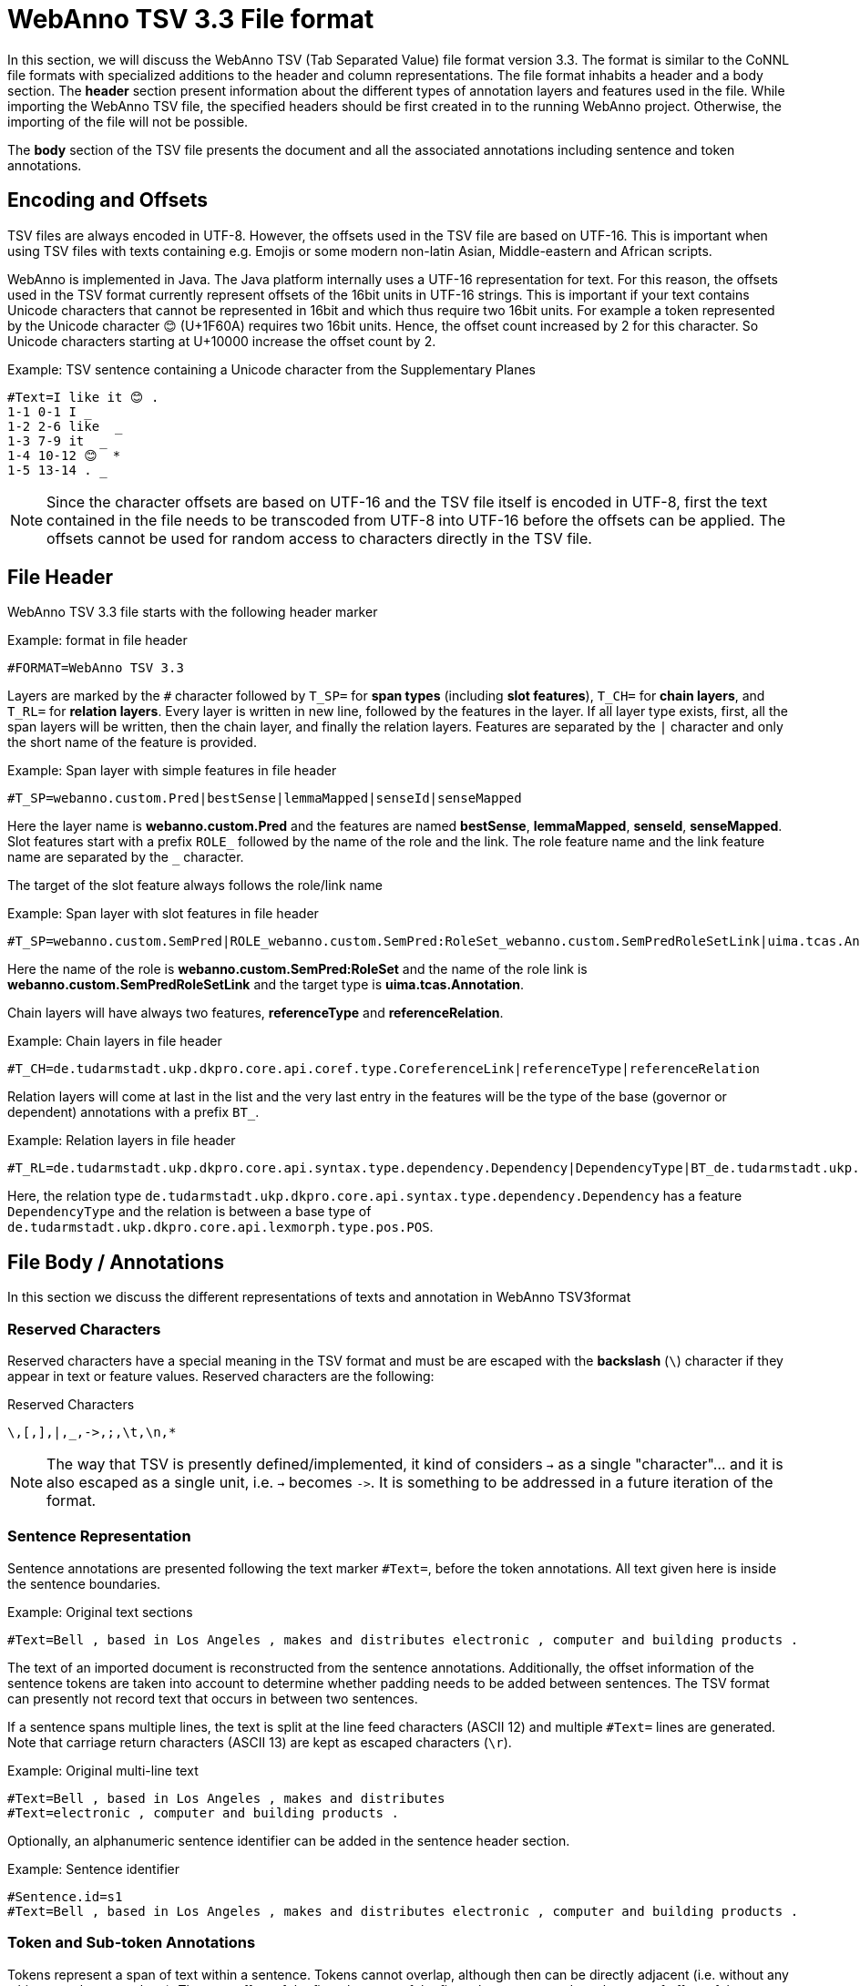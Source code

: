 // Copyright 2016
// Ubiquitous Knowledge Processing (UKP) Lab and FG Language Technology
// Technische Universität Darmstadt
// 
// Licensed under the Apache License, Version 2.0 (the "License");
// you may not use this file except in compliance with the License.
// You may obtain a copy of the License at
// 
// http://www.apache.org/licenses/LICENSE-2.0
// 
// Unless required by applicable law or agreed to in writing, software
// distributed under the License is distributed on an "AS IS" BASIS,
// WITHOUT WARRANTIES OR CONDITIONS OF ANY KIND, either express or implied.
// See the License for the specific language governing permissions and
// limitations under the License.

[[sect_webannotsv]]
= WebAnno TSV 3.3 File format

In this section, we will discuss the WebAnno TSV (Tab Separated Value) file format version 3.3. 
The format is similar to the CoNNL file formats with specialized additions to the header and column
representations. The file format inhabits a header and a body section. The *header* section
present information about the different types of annotation layers and features used in the file.
While importing the WebAnno TSV file, the specified headers should be first created in to the
running WebAnno project. Otherwise, the importing of the file will not be possible.

The *body* section of the TSV file presents the document and all the associated annotations
including sentence and token annotations.

== Encoding and Offsets

TSV files are always encoded in UTF-8. However, the offsets used in the TSV file are based on
UTF-16. This is important when using TSV files with texts containing e.g. Emojis or some modern
non-latin Asian, Middle-eastern and African scripts.

WebAnno is implemented in Java. The Java platform internally uses a UTF-16 representation for
text. For this reason, the offsets used in the TSV format currently represent offsets of the 16bit
units in UTF-16 strings. This is important if your text contains Unicode characters that cannot
be represented in 16bit and which thus require two 16bit units. For example a token represented
by the Unicode character 😊 (U+1F60A) requires two 16bit units. Hence, the offset count increased
by 2 for this character. So Unicode characters starting at U+10000 increase the offset count by 2.

.Example: TSV sentence containing a Unicode character from the Supplementary Planes
[source,text]
----
#Text=I like it 😊 .
1-1 0-1 I _ 
1-2 2-6 like  _ 
1-3 7-9 it  _ 
1-4 10-12 😊  * 
1-5 13-14 . _ 
----

NOTE: Since the character offsets are based on UTF-16 and the TSV file itself is encoded in UTF-8,
      first the text contained in the file needs to be transcoded from UTF-8 into UTF-16 before the offsets
      can be applied. The offsets cannot be used for random access to characters directly in the TSV file.

== File Header

WebAnno TSV 3.3 file starts with the following header marker

.Example: format in file header
[source,text]
----
#FORMAT=WebAnno TSV 3.3
----

Layers are marked by the `#` character followed by `T_SP=` for *span types* (including *slot features*), `T_CH=` for *chain layers*, and `T_RL=` for *relation layers*. Every layer is written in new line, followed by the features in the layer.
If all layer type exists, first, all the span layers will be written, then the chain layer, and finally the relation layers.
Features are separated by the `|` character and only the short name of the feature is provided.

.Example: Span layer with simple features in file header
[source,text]
----
#T_SP=webanno.custom.Pred|bestSense|lemmaMapped|senseId|senseMapped
----
 
Here the layer name is *webanno.custom.Pred* and the features are named *bestSense*, *lemmaMapped*, *senseId*, *senseMapped*.
Slot features start with a prefix `ROLE_` followed by the name of the role and the link. The role feature name and the link feature name are separated by the `_` character.

The target of the slot feature always follows the role/link name

.Example: Span layer with slot features in file header
[source,text]
----
#T_SP=webanno.custom.SemPred|ROLE_webanno.custom.SemPred:RoleSet_webanno.custom.SemPredRoleSetLink|uima.tcas.Annotation|aFrame
----

Here the name of the role is *webanno.custom.SemPred:RoleSet* and the name of the role link is *webanno.custom.SemPredRoleSetLink* and the target type is *uima.tcas.Annotation*.

Chain layers will have always two features, *referenceType* and *referenceRelation*.

.Example: Chain layers in file header
[source,text]
----
#T_CH=de.tudarmstadt.ukp.dkpro.core.api.coref.type.CoreferenceLink|referenceType|referenceRelation
----

Relation layers will come at last in the list and the very last entry in the features will be the type of the base (governor or dependent) annotations with a prefix `BT_`.

.Example: Relation layers in file header
[source,text]
----
#T_RL=de.tudarmstadt.ukp.dkpro.core.api.syntax.type.dependency.Dependency|DependencyType|BT_de.tudarmstadt.ukp.dkpro.core.api.lexmorph.type.pos.POS
----

Here, the relation type `de.tudarmstadt.ukp.dkpro.core.api.syntax.type.dependency.Dependency` has a feature `DependencyType` and the relation is between a base type of `de.tudarmstadt.ukp.dkpro.core.api.lexmorph.type.pos.POS`.

== File Body / Annotations

In this section we discuss the different representations of texts and annotation in WebAnno TSV3format

=== Reserved Characters

Reserved characters have a special meaning in the TSV format and must be are escaped with the *backslash* (`\`) character if they appear in text or feature values. Reserved characters are the following:

.Reserved Characters
[source,text]
----
\,[,],|,_,->,;,\t,\n,*
----

NOTE: The way that TSV is presently defined/implemented, it kind of considers `->` as a single 
      "character"... and it is also escaped as a single unit, i.e. `->` becomes `\->`. It is something to
      be addressed in a future iteration of the format.

=== Sentence Representation

Sentence annotations are presented following the text marker `#Text=`, before the token
annotations. All text given here is inside the sentence boundaries.

.Example: Original text sections
[source,text]
----
#Text=Bell , based in Los Angeles , makes and distributes electronic , computer and building products .
----

The text of an imported document is reconstructed from the sentence annotations. Additionally,
the offset information of the sentence tokens are taken into account to determine whether padding
needs to be added between sentences. The TSV format can presently not record text that occurs in
between two sentences.

If a sentence spans multiple lines, the text is split at the line feed characters (ASCII 12) and
multiple `#Text=` lines are generated. Note that carriage return characters (ASCII 13) are kept
as escaped characters (`\r`). 

.Example: Original multi-line text
[source,text]
----
#Text=Bell , based in Los Angeles , makes and distributes
#Text=electronic , computer and building products .
----

Optionally, an alphanumeric sentence identifier can be added in the sentence header section.

.Example: Sentence identifier 
[source,text]
----
#Sentence.id=s1
#Text=Bell , based in Los Angeles , makes and distributes electronic , computer and building products .
----


=== Token and Sub-token Annotations

Tokens represent a span of text within a sentence. Tokens cannot overlap, although then can be
directly adjacent (i.e. without any whitespace between them). The start offset of the first
character of the first token corresponds to the start of offset of the sentence.

Token annotation starts with a `sentence-token` number marker followed by the begin-end offsets
and the token itself, separated by a TAB characters. 

.Example: Token position
[source,text]
----
1-2	4-8	Haag
----

Here `1` indicates the sentence number, `2` indicates the token number (here, the second token
in the first sentence) and `4` is the begin offset of the token and `8` is the end offset of the
token while `Haag` is the token.

Sub-token representations are affixed with a `.` and a number starts from 1 to N. 

.Example: Sub-token positions
[source,text]
----
1-3	9-14	plays
1-3.1	9-13	play
1-3.2	13-14	s
----

Here, the sub-token `play` is indicated by sentence-token number `1-3.1` and the sub-token `s` is
indicated by `1-3.2`.

While tokens may not overlap, sub-tokens may overlap.

.Example: Overlapping sub-tokens
[source,text]
----
1-3 9-14  plays
1-3.1 9-12  pla
1-3.2 11-14 ays
----

=== Span Annotations

For every features of a span Annotation, annotation value will be presented in the same row as the token/sub-token annotation, separated by a TAB character. If there is no annotation for the given span layer, a `_` character is placed in the column. If the feature has no/null annotation or if the span layer do not have a feature at all, a `*` character represents the annotation.

.Example: Span layer declaration in file header
[source,text]
----
#T_SP=de.tudarmstadt.ukp.dkpro.core.api.lexmorph.type.pos.POS|PosValue
#T_SP=webanno.custom.Sentiment|Category|Opinion
----

.Example: Span annotations in file body
[source,text]
----
1-9	36-43	unhappy	JJ	abstract	negative
----

Here, the first annotation at column 4, `JJ` is avalue for a feature *PosValue* of the layer *de.tudarmstadt.ukp.dkpro.core.api.lexmorph.type.pos.POS*. For the two features of the layer *webanno.custom.Sentiment* (*Category* and *Opinion*), the values `abstract` and `negative` are
presented at column 5 and 6 resp.

NOTE: When serializing a span annotation starts or ends in a space between tokens, then the
      annotation is truncated to start at the next token after the space or to end at the last token 
      before the space. For example, if you consider the text `[one two]` and there is an some span annotation
      on `[one ]` (note the trailing space), the extent of this span annotation will be serialized as only
      covering `[one]`. It is not possible in this format to have annotations starting or ending in 
      the space between tokens because the inter-token space is not rendered as a row and therefore is not
      addressable in the format. 

=== Disambiguation IDs

Within a single line, an annotation can be uniquely identified by its type and stacking index.
However, across lines, annotation cannot be uniquely identified easily. Also, if the exact type
of the referenced annotation is not known, an annotation cannot be uniquely identified. For this
reason, disambiguation IDs are introduced in potentially problematic cases:

* stacked annotations - if multiple annotations of the same type appear in the same line
* multi-unit annotations - if an annotations spans multiple tokens or sub-tokens
* un-typed slots - if a slot feature has the type `uima.tcas.Annotation` and may thus refer to
  any kind of target annotation.

The disambiguation ID is attached as a suffix `[N]` to the annotation value. Stacked annotations are separated by `|` character.

.Example: Span layer declaration in file header
[source,text]
----
#T_SP=de.tudarmstadt.ukp.dkpro.core.api.lexmorph.type.pos.POS|PosValue
#T_SP=de.tudarmstadt.ukp.dkpro.core.api.ner.type.NamedEntity|value
----

.Example: Multi-token span annotations and stacked span annotations
[source,text]
----
1-1	0-3	Ms.	NNP	PER[1]|PERpart[2]
1-2	4-8	Haag	NNP	PER[1]
----

Here, `PER[1]` indicates that token `1-1` and `1-2` have the same annotation (multi-token annotations) while `PERpart[2]` is the second (stacked) annotation on token  `1-1` separated by `|` character.

NOTE: On chain layers, the number in brackets is *not* a disambiguation ID but rather a chain ID!

=== Slot features

Slot features and the target annotations are separated by TAB character (first the feature column then the target column follows). In the target column, the `sentence-token` id is recorded where the feature is drawn.

Unlike other span layer features (which are separated by `|` character), multiple annotations for a slot feature are separated by the `;` character.

.Example: Span layer declaration in file header
[source,text]
----
#T_SP=webanno.custom.Frame|FE|ROLE_webanno.custom.Frame:Roles_webanno.custom.FrameRolesLink|webanno.custom.Lu
#T_SP=webanno.custom.Lu|luvalue
----

.Example: Span annotations and slot features
[source,text]
----
2-1	27-30	Bob	_	_	_	bob
2-2	31-40	auctioned	transaction	seller;goods;buyer	2-1;2-3[4];2-6
2-3	41-44	the	_	_	_	clock[4]
2-4	45-50	clock	_	_	_	clock[4]
2-5	52-54	to	_	_	_	_
2-6	55-59	John	_	_	_	john
2-7	59-60	.	_	_	_	_
----

Here, for example, at token `2-2`, we have three slot annotations for feature `Roles` that are `seller`, `goods`, and `buyer`. The targets are on token `2-1 `, `2-3[4]`, and `2-6` respectively which are on annotations of the layer `webanno.custom.Lu` which are `bob`, `clock` and `john`. 

=== Chain Annotations

In the Chain annotation, two columns (TAB separated) are used to represent the `referenceType` and the `referenceRelation`. A chain ID is attached to the `referenceType` to distinguish to which of the chains the annotation belongs. The `referenceRelation` of the chain is represented by the relation value followed by `->` and followed by the `CH-LINK` number where `CH` is the chain number and `LINK` is the link number (the order the chain).

.Example: Chain layer declaration in file header
[source,text]
----
#T_CH=de.tudarmstadt.ukp.dkpro.core.api.coref.type.CoreferenceLink|referenceType|referenceRelation
----

.Example: Chain annotations
[source,text]
----
1-1	0-2	He	pr[1]	coref->1-1
1-2	3-7	shot	_	_
1-3	8-15	himself	pr[1]	coref->1-2
1-4	16-20	with	_	_
1-5	21-24	his	pr[1]	*->1-3
1-6	25-33	revolver	_	_
1-7	33-34	.	_	_
----

In this example, token `1-3` is marked as `pr[1]` which indicates that the *referenceType* is `pr` and it is part of the chain with the ID `1`. The relation label is `coref` and with the `CH-LINK` number `1-2` which means that it belongs to chain `1` and this is the second link in the chain.

=== Relation Annotations

Relation annotations comes to the last columns of the TSV file format. Just like the span annotations, every feature of the relation layers are represented in a separate TAB. Besides, one extra column (after all feature values) is used to write the token id from which token/sub-token this arc of a relation annotation is drawn.

.Example: Span and relation layer declaration in file header
[source,text]
----
#T_SP=de.tudarmstadt.ukp.dkpro.core.api.lexmorph.type.pos.POS|PosValue
#T_RL=de.tudarmstadt.ukp.dkpro.core.api.syntax.type.dependency.Dependency|DependencyType|BT_de.tudarmstadt.ukp.dkpro.core.api.lexmorph.type.pos.POS
----

.Example: Span and relation annotations
[source,text]
----
1-1	0-3	Ms.	NNP	SUBJ	1-3
1-2	4-8	Haag	NNP	SBJ	1-3
1-3	9-14	plays	VBD	P|ROOT	1-5|1-3
1-4	15-22	Elianti	NNP	OBJ	1-3
1-5	23-24	.	.	_	_
----

In this example (say token `1-1`), column 4 (`NNP`) is a value for the feature `PosValue` of the *de.tudarmstadt.ukp.dkpro.core.api.lexmorph.type.pos.POS* layer. Column 5 (`SUBJ`) records the value for the feature *DependencyType* of the *de.tudarmstadt.ukp.dkpro.core.api.syntax.type.dependency.Dependency* relation layer, where as column 6 (`1-3`) shows from which governor (`VBD`) the dependency arc is drawn.

For relations, a single disambiguation ID is not sufficient. If a relation is ambiguous, then
the source ID of the relation is followed by the source and target disambiguation ID separated
by an underscore (`_`). If only one of the relation endpoints is ambiguous, then the other one
appears with the ID `0`. E.g. in the example below, the annotation on token `1-5` is ambiguous,
but the annotation on token `1-1` is not.

.Example: Disambiguation IDs in relations
[source,text]
----
#FORMAT=WebAnno TSV 3.3
#T_SP=de.tudarmstadt.ukp.dkpro.core.api.ner.type.NamedEntity|value
#T_RL=webanno.custom.Relation|value|BT_de.tudarmstadt.ukp.dkpro.core.api.ner.type.NamedEntity


#Text=This is a test .
1-1 0-4 This  * _ _ 
1-2 5-7 is  _ _ _ 
1-3 8-9 a _ _ _ 
1-4 10-14 test  _ _ _ 
1-5 15-16 . *[1]|*[2] * 1-1[0_1]
----
 
== Changes

* 3.3
  * Adds support for the optional `#Sentence.id` stanza in the sentence header
* 3.2
  * First time the format is fully documented